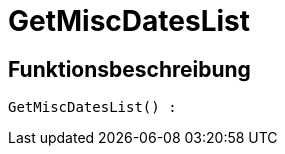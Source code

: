 = GetMiscDatesList
:keywords: GetMiscDatesList
:page-index: false

//  auto generated content Thu, 06 Jul 2017 00:26:46 +0200
== Funktionsbeschreibung

[source,plenty]
----

GetMiscDatesList() :

----

